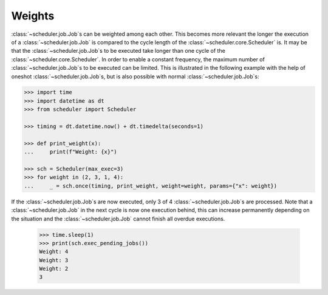 Weights
^^^^^^^

:class:`~scheduler.job.Job`\ s can be weighted among each other.
This becomes more relevant the longer the execution of a
:class:`~scheduler.job.Job` is compared to the cycle length of the :class:`~scheduler.core.Scheduler` is.
It may be that the :class:`~scheduler.job.Job`\ s to be executed take longer than one
cycle of the :class:`~scheduler.core.Scheduler`. In order to enable a constant frequency,
the maximum number of :class:`~scheduler.job.Job`\ s to be executed can be limited.
This is illustrated in the following example with the help of
oneshot :class:`~scheduler.job.Job`\ s, but is also possible with normal :class:`~scheduler.job.Job`\ s:

.. code-block:: pycon

    >>> import time
    >>> import datetime as dt
    >>> from scheduler import Scheduler

    >>> timing = dt.datetime.now() + dt.timedelta(seconds=1)

    >>> def print_weight(x):
    ...     print(f"Weight: {x}")

    >>> sch = Scheduler(max_exec=3)
    >>> for weight in (2, 3, 1, 4):
    ...     _ = sch.once(timing, print_weight, weight=weight, params={"x": weight})

If the :class:`~scheduler.job.Job`\ s are now executed, only 3 of 4 :class:`~scheduler.job.Job`\ s are processed.
Note that a :class:`~scheduler.job.Job` in the next cycle is now one execution behind,
this can increase permanently depending on the situation and
the :class:`~scheduler.job.Job` cannot finish all overdue executions.

    >>> time.sleep(1)
    >>> print(sch.exec_pending_jobs())
    Weight: 4
    Weight: 3
    Weight: 2
    3